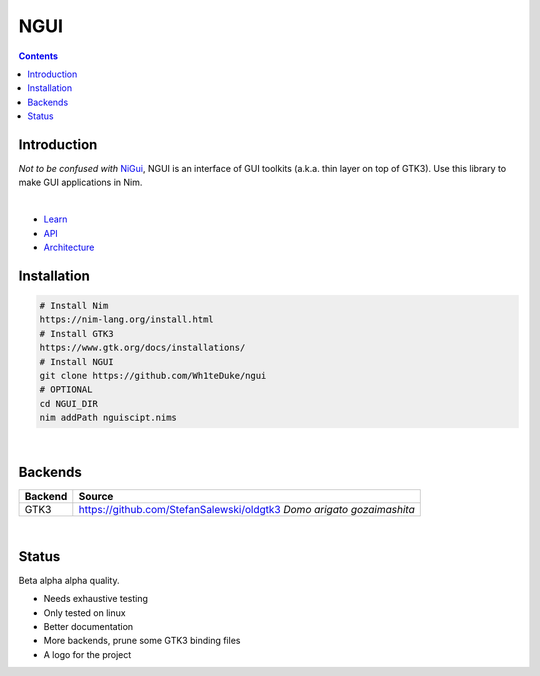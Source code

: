 

====
NGUI
====


.. contents::


Introduction
============

*Not to be confused with* `NiGui <https://github.com/trustable-code/NiGui>`_, 
NGUI is an interface of GUI toolkits (a.k.a. thin layer on top of GTK3). Use
this library to make GUI applications in Nim.

|

- `Learn <https://wh1teduke.github.io/ngui/html/learn.html>`_
- `API <https://wh1teduke.github.io/ngui/html/ngui.html>`_
- `Architecture <https://wh1teduke.github.io/ngui/html/architecture.html>`_

Installation
============

.. code-block:: cmd

  # Install Nim
  https://nim-lang.org/install.html
  # Install GTK3
  https://www.gtk.org/docs/installations/
  # Install NGUI
  git clone https://github.com/Wh1teDuke/ngui
  # OPTIONAL
  cd NGUI_DIR
  nim addPath nguiscipt.nims

|
  
Backends
========

======= =====================================================================
Backend Source
======= =====================================================================
GTK3    https://github.com/StefanSalewski/oldgtk3 *Domo arigato gozaimashita*
======= =====================================================================

|

Status
======
  
Beta alpha alpha quality.

- Needs exhaustive testing
- Only tested on linux
- Better documentation
- More backends, prune some GTK3 binding files
- A logo for the project
